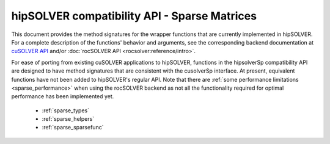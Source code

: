 .. meta::
  :description: hipSOLVER documentation and API reference library
  :keywords: hipSOLVER, rocSOLVER, ROCm, API, documentation

.. _library_sparse:

********************************************************************
hipSOLVER compatibility API - Sparse Matrices
********************************************************************

This document provides the method signatures for the wrapper functions that are currently implemented in hipSOLVER.
For a complete description of the functions' behavior and arguments, see the corresponding backend documentation
at `cuSOLVER API <https://docs.nvidia.com/cuda/cusolver/index.html#cuds-api>`_ and/or :doc:`rocSOLVER API <rocsolver:reference/intro>`.

For ease of porting from existing cuSOLVER applications to hipSOLVER, functions in the hipsolverSp compatibility API are designed to have
method signatures that are consistent with the cusolverSp interface. At present, equivalent functions have not been added to hipSOLVER's
regular API. Note that there are :ref:`some performance limitations <sparse_performance>` when using the rocSOLVER backend as not all the
functionality required for optimal performance has been implemented yet.

  * :ref:`sparse_types`
  * :ref:`sparse_helpers`
  * :ref:`sparse_sparsefunc`

